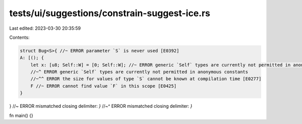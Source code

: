 tests/ui/suggestions/constrain-suggest-ice.rs
=============================================

Last edited: 2023-03-30 20:35:59

Contents:

.. code-block:: rs

    struct Bug<S>{ //~ ERROR parameter `S` is never used [E0392]
    A: [(); {
        let x: [u8; Self::W] = [0; Self::W]; //~ ERROR generic `Self` types are currently not permitted in anonymous constants
        //~^ ERROR generic `Self` types are currently not permitted in anonymous constants
        //~^^ ERROR the size for values of type `S` cannot be known at compilation time [E0277]
        F //~ ERROR cannot find value `F` in this scope [E0425]
    }
} //~ ERROR mismatched closing delimiter: `}`
//~^ ERROR mismatched closing delimiter: `}`

fn main() {}


